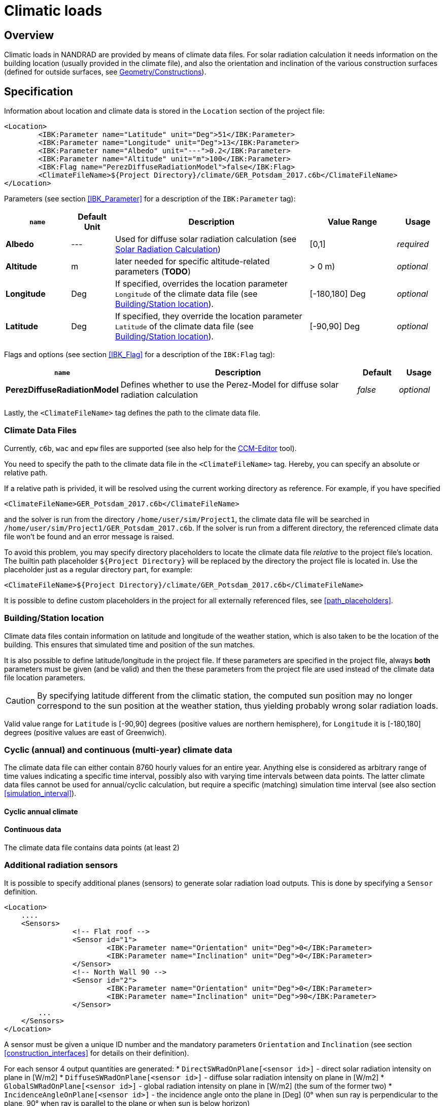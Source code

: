 :imagesdir: ./images
[[climatic_loads]]
# Climatic loads

## Overview

Climatic loads in NANDRAD are provided by means of climate data files. For solar radiation calculation it needs information on the building location (usually provided in the climate file), and also the orientation and inclination of the various construction surfaces (defined for outside surfaces, see <<construction_instances,Geometry/Constructions>>).

## Specification

Information about location and climate data is stored in the `Location` section of the project file:

[source,xml]
----
<Location>
	<IBK:Parameter name="Latitude" unit="Deg">51</IBK:Parameter>
	<IBK:Parameter name="Longitude" unit="Deg">13</IBK:Parameter>
	<IBK:Parameter name="Albedo" unit="---">0.2</IBK:Parameter>
	<IBK:Parameter name="Altitude" unit="m">100</IBK:Parameter>
	<IBK:Flag name="PerezDiffuseRadiationModel">false</IBK:Flag>
	<ClimateFileName>${Project Directory}/climate/GER_Potsdam_2017.c6b</ClimateFileName>
</Location>
----

Parameters (see section <<IBK_Parameter>> for a description of the `IBK:Parameter` tag):

[options="header",cols="15%,10%,45%,20%,10%",width="100%"]
|====================
|`name`|Default Unit|Description|Value Range |Usage
|*Albedo*|---|Used for diffuse solar radiation calculation (see <<loads_solar_radiation>>)|[0,1]|_required_
|*Altitude*|m|later needed for specific altitude-related parameters (**TODO**)| > 0 m)|_optional_
|*Longitude*|Deg|If specified, overrides the location parameter `Longitude` of the climate data file (see <<location_settings>>).|[-180,180] Deg|_optional_
|*Latitude*|Deg|If specified, they override the location parameter `Latitude` of the climate data file (see <<location_settings>>).|[-90,90] Deg|_optional_
|====================

Flags and options (see section <<IBK_Flag>> for a description of the `IBK:Flag` tag):

[options="header",cols="15%,65%,10%,10%",width="100%"]
|====================
| `name` | Description | Default | Usage 
| *PerezDiffuseRadiationModel* |  Defines whether to use the Perez-Model for diffuse solar radiation calculation | _false_ | _optional_
|====================

Lastly, the `<ClimateFileName>` tag defines the path to the climate data file.

[[loads_climate_files]]
### Climate Data Files

Currently, `c6b`, `wac` and `epw` files are supported (see also help for the https://bauklimatik-dresden.de/ccmeditor/help[CCM-Editor] tool).

You need to specify the path to the climate data file in the `<ClimateFileName>` tag. Hereby, you can specify an absolute or relative path.

If a relative path is privided, it will be resolved using the current working directory as reference. For example, if you have specified 

[source,xml]
----
<ClimateFileName>GER_Potsdam_2017.c6b</ClimateFileName>
----

and the solver is run from the directory `/home/user/sim/Project1`, the climate data file will be searched in `/home/user/sim/Project1/GER_Potsdam_2017.c6b`. If the solver is run from a different directory, the referenced climate data file won't be found and an error message is raised.

To avoid this problem, you may specify directory placeholders to locate the climate data file _relative_ to the project file's location. The builtin path placeholder `${Project Directory}` will be replaced by the directory the project file is located in. Use the placeholder just as a regular directory part, for example:

[source,xml]
----
<ClimateFileName>${Project Directory}/climate/GER_Potsdam_2017.c6b</ClimateFileName>
----

It is possible to define custom placeholders in the project for all externally referenced files, see <<path_placeholders>>.


[[location_settings]]
### Building/Station location

Climate data files contain information on latitude and longitude of the weather station, which is also taken to be the location of the building. This ensures that simulated time and position of the sun matches.

It is also possible to define latitude/longitude in the project file. If these parameters are specified in the project file, always **both** parameters must be given (and be valid) and then the these parameters from the project file are used instead of the climate data file location parameters.
[CAUTION]
====
By specifying latitude different from the climatic station, the computed sun position may no longer correspond to the sun position at the weather station, thus yielding probably wrong solar radiation loads.
====

Valid value range for `Latitude` is [-90,90] degrees (positive values are northern hemisphere), for `Longitude` it is [-180,180] degrees (positive values are east of Greenwich).


### Cyclic (annual) and continuous (multi-year) climate data

The climate data file can either contain 8760 hourly values for an entire year. Anything else is considered as  arbitrary range of time values indicating a specific time interval, possibly also with varying time intervals between data points. The latter climate data files cannot be used for annual/cyclic calculation, but require a specific (matching) simulation time interval (see also section <<simulation_interval>>).


#### Cyclic annual climate


#### Continuous data

The climate data file contains data points (at least 2) 




### Additional radiation sensors

It is possible to specify additional planes (sensors) to generate solar radiation load outputs. This is done by specifying a `Sensor` definition.

[source,xml]
----
<Location>
    ....
    <Sensors>
		<!-- Flat roof -->
		<Sensor id="1">
			<IBK:Parameter name="Orientation" unit="Deg">0</IBK:Parameter>
			<IBK:Parameter name="Inclination" unit="Deg">0</IBK:Parameter>
		</Sensor>
		<!-- North Wall 90 -->
		<Sensor id="2">
			<IBK:Parameter name="Orientation" unit="Deg">0</IBK:Parameter>
			<IBK:Parameter name="Inclination" unit="Deg">90</IBK:Parameter>
		</Sensor>
        ...
    </Sensors>
</Location>
----

A sensor must be given a unique ID number and the mandatory parameters `Orientation` and `Inclination` (see section <<construction_interfaces>> for details on their definition).

For each sensor 4 output quantities are generated:
* `DirectSWRadOnPlane[<sensor id>]`  - direct solar radiation intensity on plane in [W/m2]
* `DiffuseSWRadOnPlane[<sensor id>]` - diffuse solar radiation intensity on plane in [W/m2]
* `GlobalSWRadOnPlane[<sensor id>]` - global radiation intensity on plane in [W/m2] (the sum of the former two)
* `IncidenceAngleOnPlane[<sensor id>]` - the incidence angle onto the plane in [Deg] (0° when sun ray is perpendicular to the plane, 90° when ray is parallel to the plane or when sun is below horizon)

Example for a sensor output (see also output description in section <<outputs>>).

[source,xml]
----
<OutputDefinitions>
    ...
    <!-- direct radiation intensive from sensor with id=2 -->
	<OutputDefinition>
		<Quantity>DirectSWRadOnPlane[2]</Quantity> 
		<ObjectListName>Location</ObjectListName>
		<GridName>minutely</GridName>
	</OutputDefinition>
	<!-- incidence angle from sensor with id=42 -->
	<OutputDefinition>
		<Quantity>IncidenceAngleOnPlane[42]</Quantity>
		<ObjectListName>Location</ObjectListName>
		<GridName>minutely</GridName>
	</OutputDefinition>
    ...
</OutputDefinitions>
----

[[loads_solar_radiation]]
## Solar Radiation Calculation

Solar radiation calculation follows the equations lists in section ... of the __Physical Model Reference__. The `Albedo` parameter is used in the diffuse radiation load calculation.


